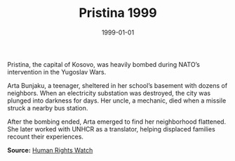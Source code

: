 #+TITLE: Pristina 1999
#+DATE: 1999-01-01
#+HUGO_BASE_DIR: ../../
#+HUGO_SECTION: essays
#+HUGO_TAGS: Civilians
#+EXPORT_FILE_NAME: 21-39-Pristina-1999.org
#+LOCATION: Kosovo
#+YEAR: 1999


Pristina, the capital of Kosovo, was heavily bombed during NATO’s intervention in the Yugoslav Wars.

Arta Bunjaku, a teenager, sheltered in her school’s basement with dozens of neighbors. When an electricity substation was destroyed, the city was plunged into darkness for days. Her uncle, a mechanic, died when a missile struck a nearby bus station.

After the bombing ended, Arta emerged to find her neighborhood flattened. She later worked with UNHCR as a translator, helping displaced families recount their experiences.

**Source:** [[https://www.hrw.org/reports/2000/nato/][Human Rights Watch]]
